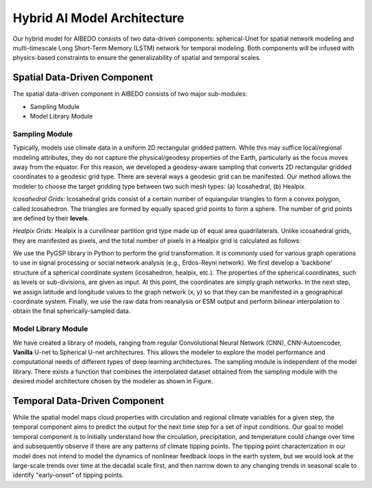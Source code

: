 
Hybrid AI Model Architecture
============================



Our hybrid model for AIBEDO consists of two data-driven components: spherical-Unet for spatial network modeling and multi-timescale Long Short-Term Memory (LSTM) network for temporal modeling. Both components will be infused with physics-based constraints to ensure the generalizability of spatial and temporal scales. 

Spatial Data-Driven Component
-----------------------------

The spatial data-driven component in AIBEDO consists of two major sub-modules:

- Sampling Module
- Model Library Module


Sampling Module
~~~~~~~~~~~~~~~

Typically, models use climate data in a uniform 2D rectangular gridded pattern. While this may suffice local/regional modeling attributes, they do not capture the physical/geodesy properties of the Earth, particularly as the focus moves away from the equator. For this reason, we developed a geodesy-aware sampling that converts 2D rectangular gridded coordinates to a geodesic grid type. There are several ways a geodesic grid can be manifested. Our method allows the modeler to choose the target gridding type between two such mesh types: (a) Icosahedral, (b) Healpix.

*Icosahedral Grids:* Icosahedral grids consist of a certain number of equiangular triangles to form a convex polygon, called Icosahedron. The triangles are formed by equally spaced grid points to form a sphere. The number of grid points are defined by their **levels**. 

*Healpix Grids:* Healpix is a curvilinear partition grid type made up of equal area quadrilaterals. Unlike icosahedral grids, they are manifested as pixels, and the total number of pixels in a Healpix grid is calculated as follows:

We use the PyGSP library in Python to perform the grid transformation. It is commonly used for various graph operations to use in signal processing or social network analysis (e.g., Erdos-Reyni network). We first develop a 'backbone' structure of a spherical coordinate system (icosahedron, healpix, etc.). The properties of the spherical coordinates, such as levels or sub-divisions, are given as input. At this point, the coordinates are simply graph networks. In the next step, we assign latitude and longitude values to the graph network (x, y) so that they can be manifested in a geographical coordinate system. Finally, we use the raw data from reanalysis or ESM output and perform bilinear interpolation to obtain the final spherically-sampled data. 


Model Library Module
~~~~~~~~~~~~~~~~~~~~~

We have created a library of models, ranging from regular Convolutional Neural Network (CNN), CNN-Autoencoder, **Vanilla** U-net to Spherical U-net architectures. This allows the modeler to explore the model performance and computational needs of different types of deep learning architectures. The sampling module is independent of the model library. There exists a function that combines the interpolated dataset obtained from the sampling module with the desired model architecture chosen by the modeler as shown in Figure. 

Temporal Data-Driven Component
------------------------------

While the spatial model maps cloud properties with circulation and regional climate variables for a given step, the temporal component aims to predict the output for the next time step for a set of input conditions. Our goal to model temporal component is to initially understand how the circulation, precipitation, and temperature could change over time and subsequently observe if there are any patterns of climate tipping points. The tipping point characterization in our model does not intend to model the dynamics of nonlinear feedback loops in the earth system, but we would look at the large-scale trends over time at the decadal scale first, and then narrow down to any changing trends in seasonal scale to identify "early-onset" of tipping points. 
